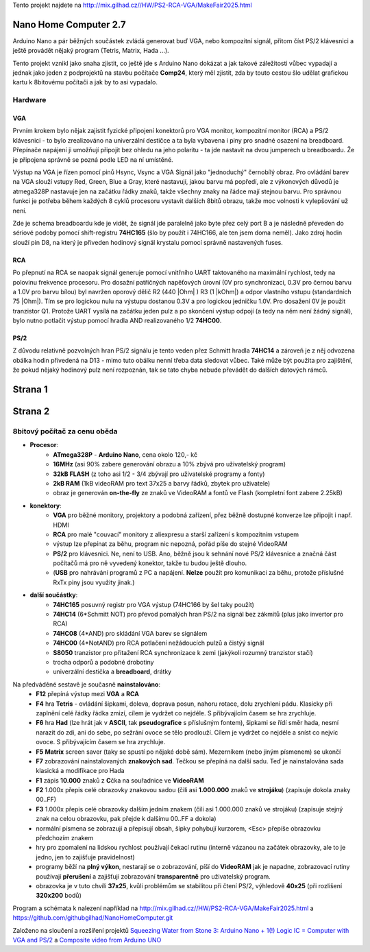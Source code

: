 .. vim: set ft=rst noexpandtab fileencoding=utf-8 nomodified   wrap textwidth=0 foldmethod=marker foldmarker={{{,}}} foldcolumn=4 ruler showcmd lcs=tab\:|- list tabstop=8 noexpandtab nosmarttab softtabstop=0 shiftwidth=0 linebreak showbreak=»\

.. |Ohm| raw:: html

	Ω

.. |kOhm| raw:: html

	kΩ



Tento projekt najdete na  `<http://mix.gilhad.cz//HW/PS2-RCA-VGA/MakeFair2025.html>`__

Nano Home Computer 2.7
--------------------------------------------------------------------------------

Arduino Nano a pár běžných součástek zvládá generovat buď VGA, nebo kompozitní signál, přitom číst PS/2 klávesnici a ještě provádět nějaký program (Tetris, Matrix, Hada ...).

Tento projekt vznikl jako snaha zjistit, co ještě jde s Arduino Nano dokázat a jak takové záležitosti vůbec vypadají a jednak jako jeden z podprojektů na stavbu počítače **Comp24**, který měl zjistit, zda by touto cestou šlo udělat grafickou kartu k 8bitovému počítači a jak by to asi vypadalo.

Hardware
*********

VGA
++++

Prvním krokem bylo nějak zajistit fyzické připojení konektorů pro VGA monitor, kompozitní monitor (RCA) a PS/2 klávesnici - to bylo zrealizováno na univerzální destičce a ta byla vybavena i piny pro snadné osazení na breadboard. Přepínače napájení ji umožňují připojit bez ohledu na jeho polaritu - ta jde nastavit na dvou jumperech u breadboardu. Že je připojena správně se pozná podle LED na ní umístěné.


|conectors.jpg| |PCB.png| |conectorsSchema.png|

Výstup na VGA je řízen pomocí pinů Hsync, Vsync a VGA Signál jako "jednoduchý" černobílý obraz.
Pro ovládání barev na VGA slouží vstupy Red, Green, Blue a Gray, které nastavují, jakou barvu má popředí, ale z výkonových důvodů je atmega328P nastavuje jen na začátku řádky znaků, takže všechny znaky na řádce mají stejnou barvu.
Pro správnou funkci je potřeba během každých 8 cyklů procesoru vystavit dalších 8bitů obrazu, takže moc volnosti k vylepšování už není.

Zde je schema breadboardu kde je vidět, že signál jde paralelně jako byte přez celý port B a je následně převeden do sériové podoby pomocí shift-registru **74HC165** (šlo by použít i 74HC166, ale ten jsem doma neměl). Jako zdroj hodin slouží pin D8, na který je přiveden hodinový signál krystalu pomocí správně nastavených fuses.

|breadboard-008-PS2-RCA-VGA-Nano.png|

RCA
++++

Po přepnutí na RCA se naopak signál generuje pomocí vnitřního UART taktovaného na maximální rychlost, tedy na polovinu frekvence procesoru.
Pro dosažní patřičných napěťových úrovní (0V pro synchronizaci, 0.3V pro černou barvu a 1.0V pro barvu bílou) byl navržen oporový dělič R2 (440 |Ohm| ) R3 (1 |kOhm|) a odpor vlastního vstupu (standardních 75 |Ohm|). Tím se pro logickou nulu na výstupu dostanou 0.3V a pro logickou jedničku 1.0V. Pro dosažení 0V je použit tranzistor Q1.
Protože UART vysílá na začátku jeden pulz a po skončení výstup odpojí (a tedy na něm není žádný signál), bylo nutno potlačit výstup pomocí hradla AND realizovaného 1/2 **74HC00**.


PS/2
+++++

Z důvodu relativně pozvolných hran PS/2 signálu je tento veden přez Schmitt hradla **74HC14** a zároveň je z něj odvozena obálka hodin přivedená na D13 - mimo tuto obálku nenní třeba data sledovat vůbec. Také může být použita pro zajištění, že pokud nějaký hodinový pulz není rozpoznán, tak se tato chyba nebude převádět do dalších datových rámců.


Strana 1
--------------------------------------------------------------------------------

.. |title2.png| image:: title2.png
	:width: 250
	:align: top
	:target: title2.png



.. |Strana2.png| image:: Strana2.png
	:width: 250
	:align: top
	:target: Strana2.png

.. |github-NanoHomeComputer.png| image:: github-NanoHomeComputer.png
	:width: 250
	:align: top
	:target: github-NanoHomeComputer.png

.. |MIX-MakerFair.png| image:: MIX-MakerFair.png
	:width: 250
	:align: top
	:target: MIX-MakerFair.png


|title2.png| |Strana2.png| |github-NanoHomeComputer.png| |MIX-MakerFair.png|

Strana 2
--------------------------------------------------------------------------------

8bitový počítač za cenu oběda
******************************

* **Procesor**:
	* **ATmega328P** - **Arduino Nano**, cena okolo 120,- kč
	* **16MHz** (asi 90% zabere generování obrazu a 10% zbývá pro uživatelský program)
	* **32kB FLASH** (z toho asi 1/2 - 3/4 zbývají pro uživatelské programy a fonty)
	* **2kB RAM** (1kB videoRAM pro text 37x25 a barvy řádků, zbytek pro uživatele)
	* obraz je generován **on-the-fly** ze znaků ve VideoRAM a fontů ve Flash (kompletní font zabere 2.25kB)
* **konektory**:
	* **VGA** pro běžné monitory, projektory a podobná zařízení, přez běžně dostupné konverze lze připojit i např. HDMI
	* **RCA** pro malé "couvací" monitory z aliexpresu a starší zařízení s kompozitním vstupem
	* výstup lze přepínat za běhu, program nic nepozná, pořád píše do stejné VideoRAM
	* **PS/2** pro klávesnici. Ne, není to USB. Ano, běžně jsou k sehnání nové PS/2 klávesnice a značná část počítačů má pro ně vyvedený konektor, takže tu budou ještě dlouho.
	* (**USB** pro nahrávání programů z PC a napájení. **Nelze** použít pro komunikaci za běhu, protože příslušné RxTx piny jsou využity jinak.)
* **další součástky**:
	* **74HC165** posuvný registr pro VGA výstup (74HC166 by šel taky použít)
	* **74HC14** (6*Schmitt NOT) pro převod pomalých hran PS/2 na signál bez zákmitů (plus jako invertor pro RCA)
	* **74HC08** (4*AND) pro skládání VGA barev se signálem
	* **74HC00** (4*NotAND) pro RCA potlačení nežádoucích pulzů a čistýý signál
	* **S8050** tranzistor pro přitažení RCA synchronizace k zemi (jakýkoli rozumný tranzistor stačí)
	* trocha odporů a podobné drobotiny
	* univerzální destička a **breadboard**, drátky

Na předváděné sestavě je současně **nainstalováno**:
	* **F12** přepíná výstup mezi **VGA** a **RCA**
	* **F4** hra **Tetris** - ovládání šipkami, doleva, doprava posun, nahoru rotace, dolu zrychlení pádu. Klasicky při zaplnění celé řádky řádka zmizí, cílem je vydržet co nejdéle. S přibývajícím časem se hra zrychluje.
	* **F6** hra **Had** (lze hrát jak v **ASCII**, tak **pseudografice** s příslušným fontem), šipkami se řídí směr hada, nesmí narazit do zdi, ani do sebe, po sežrání ovoce se tělo prodlouží. Cílem je vydržet co nejdéle a sníst co nejvíc ovoce. S přibývajícím časem se hra zrychluje.
	* **F5** **Matrix** screen saver (taky se spustí po nějaké době sám). Mezerníkem (nebo jiným písmenem) se ukončí
	* **F7** zobrazování nainstalovaných **znakových sad**. Tečkou se přepíná na další sadu. Teď je nainstalována sada klasická a modifikace pro Hada
	* **F1** zápis **10.000** znaků z **C**\čka na souřadnice ve **VideoRAM**
	* **F2** 1.000x přepis celé obrazovky znakovou sadou (čili asi **1.000.000** znaků ve **strojáku**) (zapisuje dokola znaky 00..FF)
	* **F3** 1.000x přepis celé obrazovky dalším jedním znakem (čili asi 1.000.000 znaků ve strojáku) (zapisuje stejný znak na celou obrazovku, pak přejde k dalšímu 00..FF a dokola)
	* normální písmena se zobrazují a přepisují obsah, šipky pohybují kurzorem, <Esc> přepíše obrazovku předchozím znakem
	* hry pro zpomalení na lidskou rychlost používají čekací rutinu (interně vázanou na začátek obrazovky, ale to je jedno, jen to zajišťuje pravidelnost)
	* programy běží na **plný výkon**, nestarají se o zobrazování, píší do **VideoRAM** jak je napadne, zobrazovací rutiny používají **přerušení** a zajišťují zobrazování **transparentně** pro uživatelský program.
	* obrazovka je v tuto chvíli **37x25**, kvůli problémům se stabilitou při čtení PS/2, výhledově **40x25** (při rozlišení **320x200** bodů)


Program a schémata k nalezení například na  `<http://mix.gilhad.cz//HW/PS2-RCA-VGA/MakeFair2025.html>`__ a `<https://github.com/githubgilhad/NanoHomeComputer.git>`__

Založeno na sloučení a rozšíření projektů  `Squeezing Water from Stone 3: Arduino Nano + 1(!) Logic IC = Computer with VGA and PS/2 <https://github.com/slu4coder/YouTube>`__ a `Composite video from Arduino UNO <https://www.youtube.com/watch?v=Th18tLP86WQ>`__ 


.. |breadboard-008-PS2-RCA-VGA-Nano.png| image:: breadboard-008-PS2-RCA-VGA-Nano.png
	:width: 250
	:align: top
	:target: breadboard-008-PS2-RCA-VGA-Nano.png

.. |conectors.jpg| image:: conectors.jpg
	:width: 250
	:align: top
	:target: conectors.jpg

.. |conectorsSchema.png| image:: conectorsSchema.png
	:width: 250
	:align: top
	:target: conectorsSchema.png

.. |PCB.png| image:: PCB.png
	:width: 250
	:align: top
	:target: PCB.png

